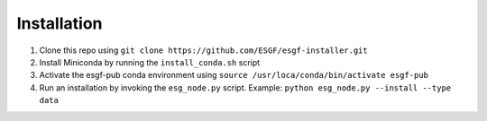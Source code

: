 Installation
******************************************

1. Clone this repo using ``git clone https://github.com/ESGF/esgf-installer.git``
2. Install Miniconda by running the ``install_conda.sh`` script
3. Activate the esgf-pub conda environment using ``source /usr/loca/conda/bin/activate esgf-pub``
4. Run an installation by invoking the ``esg_node.py`` script.
   Example: ``python esg_node.py --install --type data``
